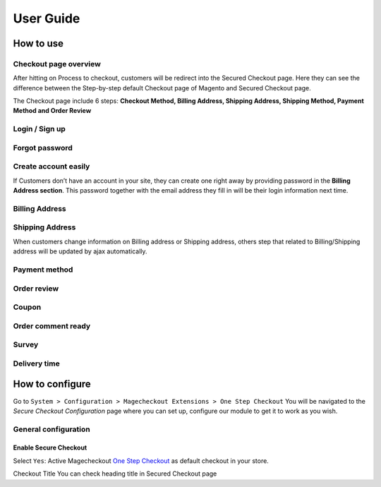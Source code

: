 User Guide
=============


How to use
----------

Checkout page overview
^^^^^^^^^^^^^^^^^^^^^^

After hitting on Process to checkout, customers will be redirect into the Secured Checkout page. Here they can see the difference between the Step-by-step default Checkout page of Magento and Secured Checkout page.

The Checkout page include 6 steps: **Checkout Method, Billing Address, Shipping Address, Shipping Method, Payment Method and Order Review**


.. image:: https://lh3.googleusercontent.com/rQ4iaGaBbFWl9vJ5eEKj1e5tg7cQ0Pe0WIWLLf2JEq1b9hz34p18OCLs7iF66Hs08mBAfXW6IpPY1D8kSRVPSLStPz8-F9WN1VytNOISfwXZahgsLsKmacInqqpILSc_H-ylzq0


Login / Sign up
^^^^^^^^^^^^^^^

.. image:: https://lh5.googleusercontent.com/xT3rTUGx0ud2tUFhFEfec0IU9MMOmp0eGRTg-w0dIEb1_S1S9meSEe8LzXY64g0jDcGclBdEehRaOU2zwODiLTjKLHtUkYCejgJw-NrT4WpWFdFCA5bNBrUnm0-2n7Iih3MHvI0

Forgot password
^^^^^^^^^^^^^^

.. image:: https://lh4.googleusercontent.com/R2x8TtxOkcrBnh11zgCuojUgQIAFcd0aHM96ScdoqXOF4Tmq227q0FvKbZtIlMY3SpA-HZT26YCh0Gpit9y1zaM3L6wGuqoP7j3_y4ySI4LZ7PY8m8OYyOv3qZGXB0Hm2eKFV7c


Create account easily
^^^^^^^^^^^^^^^^^^^^^

If Customers don’t have an account in your site, they can create one right away by providing password in the **Billing Address section**. This password together with the email address they fill in will be their login information next time.

.. image:: https://lh3.googleusercontent.com/IhPNAZCkmgQKDsR_sV_hlHS3COTdoVTMtjAr3XenJDeZ3-bA3X-NVfYHkYLcw7b5aKHYgxog33-76GExCKCoMajbY6QIjUY5y7opXi2FliTWcdkHY0Hpd_Zr5w4pZW6sHgawrlc

Billing Address
^^^^^^^^^^^^^

.. image:: https://lh5.googleusercontent.com/ThXKmULlL5Pxk66mw44wNTMQYxDH-sxB8QqZol4_OCCCU7145M4m8B2gKgt1vrF3Jm-_IKjNyEIQszAz75hVLpigZ4p_kCRA2S6JLgWprmRb6jo6tsnbZRb66RxN_Sa201GsliU

Shipping Address
^^^^^^^^^^^^^^^^
.. image:: https://lh3.googleusercontent.com/_KtYCQmFIZOiLNX59Fvqkfw4a1In0VPV7f2-hNYlFoymXQD4SEO5LkAiAc_dONhyKzFi28hLwfbwHAfG1wxVIY2kUxGJC669_MbIYRuF6DVaE-KJdbJQ0yue7fEQAIc3A6Q16aY
	

When customers change information on Billing address or Shipping address, others step that related to Billing/Shipping address will be updated by ajax automatically.

.. image:: https://lh3.googleusercontent.com/ERh07JhvLUNmlfhxvwXHADomhc1g9z9sei0LTXUoGmttW6E5pAEm_xygkgHlmgTPvs6UrWQEtvCKdieDoNpkJbNrVT2qj-rRAUbS4BGRvh84IBQfHAWHwkA5PZ5oVWMw1bgjl-U



Payment method
^^^^^^^^^^^^^^

.. image:: https://lh6.googleusercontent.com/bQUtkl9YPDHezYaVKhjMpJoTzciThAU_Wm1jsZfQJogsK_taLDRRIUFZjyrOMHBFLujvvTw6tS8DFdc9LyP0ZCNob6gaO9xzGfcK9-xUFXlzICiAHhl09AGW-12cnWxlwHYTSzk


Order review
^^^^^^^^^^^

.. image:: https://lh5.googleusercontent.com/YcDLKBFOIKh5e08a5IIbD0BKgarygpdSxN4JYUlUGHFKwKkjSY6eLIuYW7dOg_dElpwDm-_FuavHV65jIUHqdA5vXseUtG3QSJ76w5Xuw9krkhbBpm8FBXGW2HPqILvtjSuRqvs


Coupon
^^^^^^

.. image:: https://lh3.googleusercontent.com/RF-kvGR87YezekN99AFFc6iBt2SOG-aCT3Qw_Atpfx3LF9VKAbbEF73MPblYDVt_OdHpGnOwuvA08eflfuoPcLAGHii5XSayDlnGc5pPId-Lc8mYagscbYx3J_kap9MTwsYGRdI


Order comment ready
^^^^^^^^^^^^^^^^^^^

.. image:: https://lh6.googleusercontent.com/Pc2__Ax4VQ0ll4ojJnPOkvliIWAE0oDqBzeDMxoDQjGM0YpMWiN5KQqwNj0pXR6eKzX8-uqOvvvTLeL2QbA6bCeY8je7Oc8VIO_WGpFElsTnSoXp2myaE3UYXNdSVxXk6KskRqY


Survey
^^^^^^^^^

.. image:: https://lh4.googleusercontent.com/k_wQXiB1NMxnKC6ITDKQYQ7sArBSv7Fa6J5lANQ_Yzel0KpyIwBbmA19zk4TPOgOZbmeiRRlEeAK0I36mPymzkJDMDNYNDwHLsGcwKbJaa38qSlW_rJQcQ_9Sq71wMH_vrWyogE


Delivery time
^^^^^^^^^^^^^

.. image:: https://lh3.googleusercontent.com/7rKlHLWxWWkwht4rHmBxfk-Eie2mQK_fTj3sGW8SCCeSKduBlV0iF1zUgt8g1nnwSLv7GLgeRSbzTuJKqk_gGTawrOW-QNN6BRWtE0bDm0L6GpzzEsP_mCkobXcPbPFMfzYna0E



How to configure
----------------

Go to ``System > Configuration > Magecheckout Extensions > One Step Checkout``
You will be navigated to the `Secure Checkout Configuration` page where you can set up, configure our module to get it to work as you wish.

.. image:: https://lh3.googleusercontent.com/yzoLsXGTtLS1h2SyJtl7FF6s3Tt2v9HH0XoEJVz91tLz8XM2UzI1HmZw5TCp6gMqqP1liolo-xDmhsbZfyF77EEnJnm7fQTvYyw4RNESvYZdaF7uMrLs6btZxSMBmyuolfrUXKg



General configuration
^^^^^^^^^^^^^^^^^^^^^


Enable Secure Checkout
``````````
Select ``Yes``:  Active Magecheckout `One Step Checkout`_ as default checkout in your store.



Checkout Title
You can check heading title in Secured Checkout page












.. _One Step Checkout: https://magecheckout.com/
